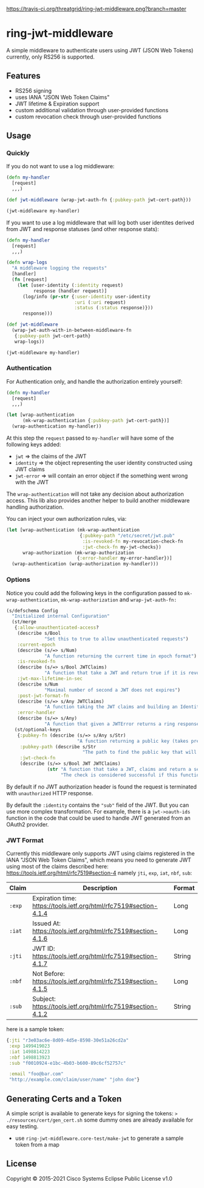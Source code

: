 [[https://travis-ci.org/threatgrid/ring-jwt-middleware][https://travis-ci.org/threatgrid/ring-jwt-middleware.png?branch=master]]

* ring-jwt-middleware

A simple middleware to authenticate users using JWT (JSON Web Tokens)
currently, only RS256 is supported.

** Features

- RS256 signing
- uses IANA "JSON Web Token Claims"
- JWT lifetime & Expiration support
- custom additional validation through user-provided functions
- custom revocation check through user-provided functions

** Usage

*** Quickly

If you do not want to use a log middleware:


#+begin_src clojure
(defn my-handler
  [request]
  ,,,)

(def jwt-middleware (wrap-jwt-auth-fn {:pubkey-path jwt-cert-path}))

(jwt-middleware my-handler)
#+end_src

If you want to use a log middleware that will log both user identites
derived from JWT and response statuses (and other response stats):

#+begin_src clojure
(defn my-handler
  [request]
  ,,,)

(defn wrap-logs
  "A middleware logging the requests"
  [handler]
  (fn [request]
    (let [user-identity (:identity request)
          response (handler request)]
      (log/info (pr-str {:user-identity user-identity
                         :uri (:uri request)
                         :status (:status response)}))
      response)))

(def jwt-middleware
  (wrap-jwt-auth-with-in-between-middleware-fn
   {:pubkey-path jwt-cert-path}
   wrap-logs))

(jwt-middleware my-handler)
#+end_src

*** Authentication

For Authentication only, and handle the authorization entirely yourself:

#+begin_src clojure
(defn my-handler
  [request]
  ,,,)

(let [wrap-authentication
      (mk-wrap-authentication {:pubkey-path jwt-cert-path})]
  (wrap-authentication my-handler))
#+end_src

At this step the ~request~ passed to ~my-handler~ will have some of the following keys added:

- ~jwt~ => the claims of the JWT
- ~identity~ => the object representing the user identity constructed using JWT claims
- ~jwt-error~ => will contain an error object if the something went wrong with the JWT

The ~wrap-authentication~ will not take any decision about authorization access.
This lib also provides another helper to build another middleware handling
authorization.

You can inject your own authorization rules, via:

#+begin_src clojure
(let [wrap-authentication (mk-wrap-authentication
                           {:pubkey-path "/etc/secret/jwt.pub"
                            :is-revoked-fn my-revocation-check-fn
                            :jwt-check-fn my-jwt-checks})
      wrap-authorization (mk-wrap-authorization
                          {:error-handler my-error-handler})]
  (wrap-authentication (wrap-authorization my-handler)))
#+end_src

*** Options

Notice you could add the following keys in the configuration passed to ~mk-wrap-authentication~, ~mk-wrap-authorization~ and ~wrap-jwt-auth-fn:~

#+begin_src clojure
(s/defschema Config
  "Initialized internal Configuration"
  (st/merge
   {:allow-unauthenticated-access?
    (describe s/Bool
              "Set this to true to allow unauthenticated requests")
    :current-epoch
    (describe (s/=> s/Num)
              "A function returning the current time in epoch format")
    :is-revoked-fn
    (describe (s/=> s/Bool JWTClaims)
              "A function that take a JWT and return true if it is revoked")
    :jwt-max-lifetime-in-sec
    (describe s/Num
              "Maximal number of second a JWT does not expires")
    :post-jwt-format-fn
    (describe (s/=> s/Any JWTClaims)
              "A function taking the JWT claims and building an Identity object suitable for your needs")
    :error-handler
    (describe (s/=> s/Any)
              "A function that given a JWTError returns a ring response.")}
   (st/optional-keys
    {:pubkey-fn (describe (s/=> s/Any s/Str)
                          "A function returning a public key (takes precedence over pubkey-path)")
     :pubkey-path (describe s/Str
                            "The path to find the public key that will be used to check the JWT signature")
     :jwt-check-fn
     (describe (s/=> s/Bool JWT JWTClaims)
               (str "A function that take a JWT, claims and return a sequence of string containing errors."
                    "The check is considered successful if this function returns nil, or a sequence containing only nil values."))})))
#+end_src

By default if no JWT authorization header is found the request is terminated with
=unauthorized= HTTP response.

By default the ~:identity~ contains the ~"sub"~ field of the JWT. But you can
use more complex transformation. For example, there is a =jwt->oauth-ids=
function in the code that could be used to handle JWT generated from an OAuth2
provider.

*** JWT Format

Currently this middleware only supports JWT using claims registered in the IANA "JSON Web Token Claims",
which means you need to generate JWT using most of the claims described here: https://tools.ietf.org/html/rfc7519#section-4
namely =jti=, =exp=, =iat=, =nbf=, =sub=:

| Claim | Description                                                        | Format |
|-------+--------------------------------------------------------------------+--------|
| =:exp=  | Expiration time: https://tools.ietf.org/html/rfc7519#section-4.1.4 | Long   |
| =:iat=  | Issued At: https://tools.ietf.org/html/rfc7519#section-4.1.6       | Long   |
| =:jti=  | JWT ID: https://tools.ietf.org/html/rfc7519#section-4.1.7          | String |
| =:nbf=  | Not Before: https://tools.ietf.org/html/rfc7519#section-4.1.5      | Long   |
| =:sub=  | Subject: https://tools.ietf.org/html/rfc7519#section-4.1.2         | String |

here is a sample token:

#+BEGIN_SRC clojure
{:jti "r3e03ac6e-8d09-4d5e-8598-30e51a26cd2a"
 :exp 1499419023
 :iat 1498814223
 :nbf 1498813923
 :sub "f0010924-e1bc-4b03-b600-89c6cf52757c"

 :email "foo@bar.com"
 "http://example.com/claim/user/name" "john doe"}
#+END_SRC

** Generating Certs and a Token

A simple script is available to generate keys for signing the tokens:
=> ./resources/cert/gen_cert.sh=
some dummy ones are already available for easy testing.

- use =ring-jwt-middleware.core-test/make-jwt= to generate a sample token from a map

** License

Copyright © 2015-2021 Cisco Systems
Eclipse Public License v1.0
